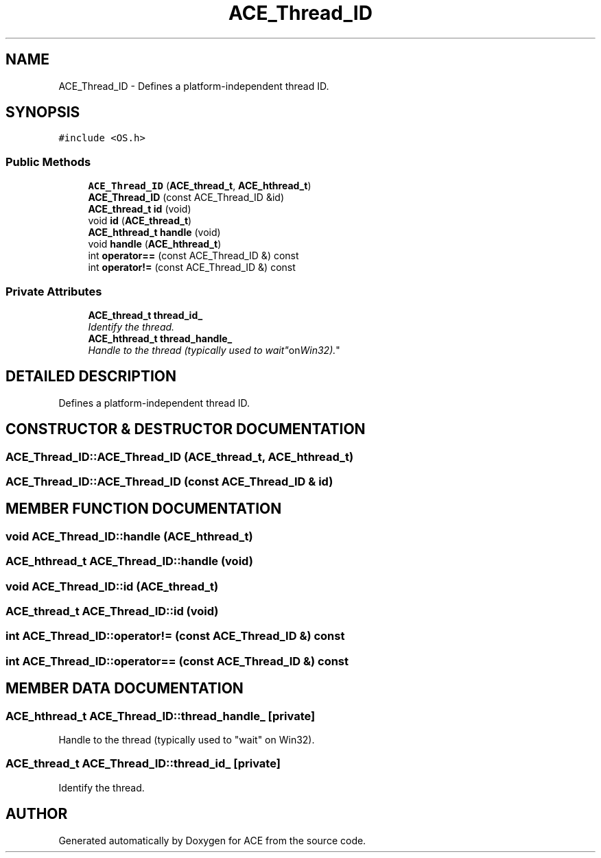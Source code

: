 .TH ACE_Thread_ID 3 "5 Oct 2001" "ACE" \" -*- nroff -*-
.ad l
.nh
.SH NAME
ACE_Thread_ID \- Defines a platform-independent thread ID. 
.SH SYNOPSIS
.br
.PP
\fC#include <OS.h>\fR
.PP
.SS Public Methods

.in +1c
.ti -1c
.RI "\fBACE_Thread_ID\fR (\fBACE_thread_t\fR, \fBACE_hthread_t\fR)"
.br
.ti -1c
.RI "\fBACE_Thread_ID\fR (const ACE_Thread_ID &id)"
.br
.ti -1c
.RI "\fBACE_thread_t\fR \fBid\fR (void)"
.br
.ti -1c
.RI "void \fBid\fR (\fBACE_thread_t\fR)"
.br
.ti -1c
.RI "\fBACE_hthread_t\fR \fBhandle\fR (void)"
.br
.ti -1c
.RI "void \fBhandle\fR (\fBACE_hthread_t\fR)"
.br
.ti -1c
.RI "int \fBoperator==\fR (const ACE_Thread_ID &) const"
.br
.ti -1c
.RI "int \fBoperator!=\fR (const ACE_Thread_ID &) const"
.br
.in -1c
.SS Private Attributes

.in +1c
.ti -1c
.RI "\fBACE_thread_t\fR \fBthread_id_\fR"
.br
.RI "\fIIdentify the thread.\fR"
.ti -1c
.RI "\fBACE_hthread_t\fR \fBthread_handle_\fR"
.br
.RI "\fIHandle to the thread (typically used to "wait" on Win32).\fR"
.in -1c
.SH DETAILED DESCRIPTION
.PP 
Defines a platform-independent thread ID.
.PP
.SH CONSTRUCTOR & DESTRUCTOR DOCUMENTATION
.PP 
.SS ACE_Thread_ID::ACE_Thread_ID (\fBACE_thread_t\fR, \fBACE_hthread_t\fR)
.PP
.SS ACE_Thread_ID::ACE_Thread_ID (const ACE_Thread_ID & id)
.PP
.SH MEMBER FUNCTION DOCUMENTATION
.PP 
.SS void ACE_Thread_ID::handle (\fBACE_hthread_t\fR)
.PP
.SS \fBACE_hthread_t\fR ACE_Thread_ID::handle (void)
.PP
.SS void ACE_Thread_ID::id (\fBACE_thread_t\fR)
.PP
.SS \fBACE_thread_t\fR ACE_Thread_ID::id (void)
.PP
.SS int ACE_Thread_ID::operator!= (const ACE_Thread_ID &) const
.PP
.SS int ACE_Thread_ID::operator== (const ACE_Thread_ID &) const
.PP
.SH MEMBER DATA DOCUMENTATION
.PP 
.SS \fBACE_hthread_t\fR ACE_Thread_ID::thread_handle_\fC [private]\fR
.PP
Handle to the thread (typically used to "wait" on Win32).
.PP
.SS \fBACE_thread_t\fR ACE_Thread_ID::thread_id_\fC [private]\fR
.PP
Identify the thread.
.PP


.SH AUTHOR
.PP 
Generated automatically by Doxygen for ACE from the source code.